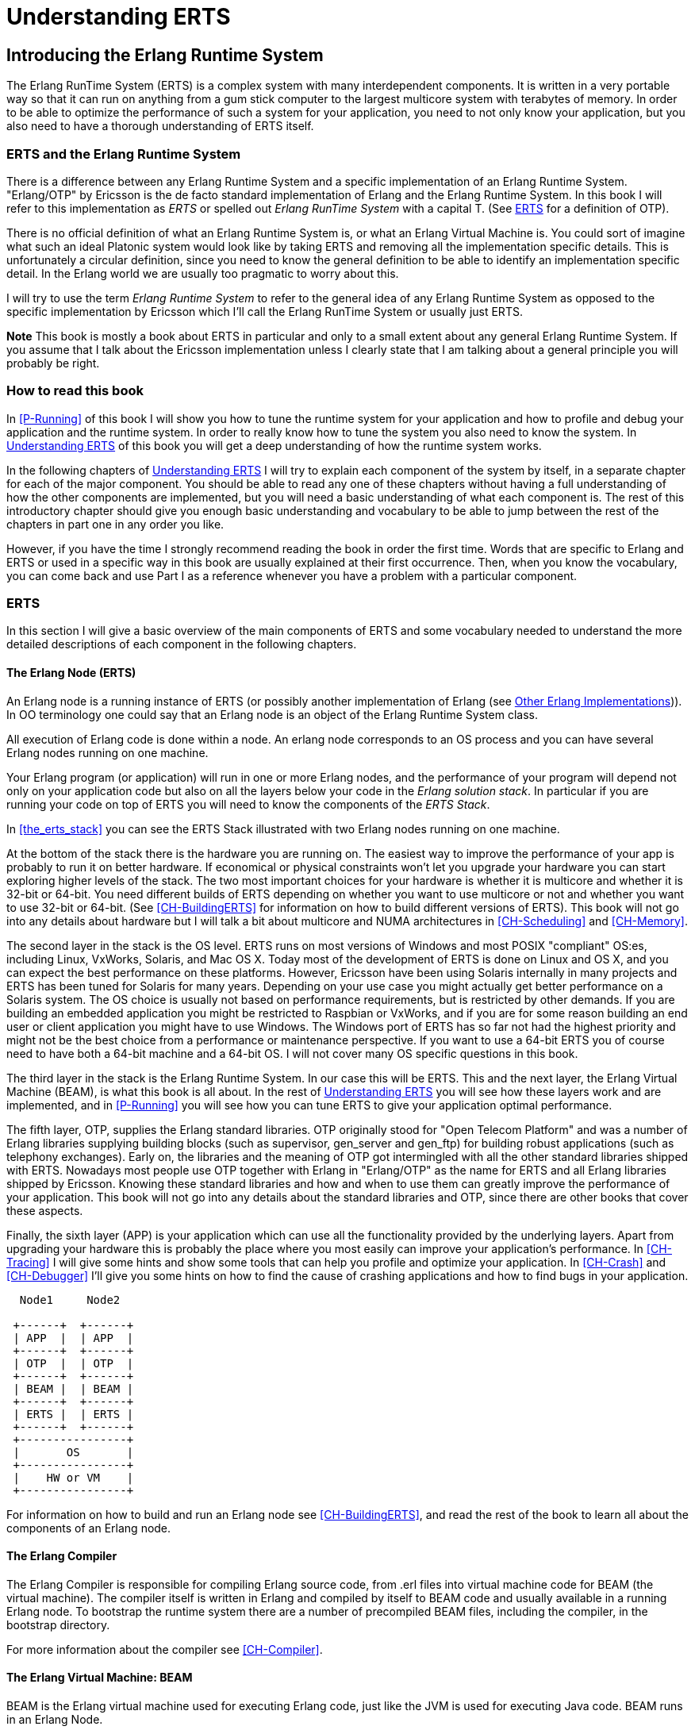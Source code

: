 [[P-ERTS]]
= Understanding ERTS

[[introduction]]

== Introducing the Erlang Runtime System

The Erlang RunTime System (ERTS) ((("Erlang RunTime System",
see="ERTS")))(((ERTS))) is a complex system with many interdependent
components. It is written in a very portable way so that it can run on
anything from a gum stick computer to the largest multicore system
with terabytes of memory. In order to be able to optimize the
performance of such a system for your application, you need to not
only know your application, but you also need to have a thorough
understanding of ERTS itself.

=== ERTS and the Erlang Runtime System

There is a difference between any Erlang Runtime System ((("Erlang
Runtime System"))) and a specific implementation of an Erlang Runtime
System. "Erlang/OTP" by Ericsson is the de facto standard
implementation of Erlang and the Erlang Runtime System. In this book I
will refer to this implementation as _ERTS_ or spelled out _Erlang
RunTime System_ with a capital T. (See xref:ERTS[] for a definition of
OTP).

There is no official definition of what an Erlang Runtime System is,
or what an Erlang Virtual Machine is. You could sort of imagine what
such an ideal Platonic system would look like by taking ERTS and
removing all the implementation specific details. This is
unfortunately a circular definition, since you need to know the
general definition to be able to identify an implementation specific
detail. In the Erlang world we are usually too pragmatic to worry about
this.

I will try to use the term _Erlang Runtime System_ to refer to the
general idea of any Erlang Runtime System as opposed to the specific
implementation by Ericsson which I'll call the Erlang RunTime System
or usually just ERTS.

*Note* This book is mostly a book about ERTS in particular and only to
a small extent about any general Erlang Runtime System. If you assume
that I talk about the Ericsson implementation unless I clearly state
that I am talking about a general principle you will probably be
right.

=== How to read this book

In xref:P-Running[] of this book I will show you how to tune the
runtime system for your application and how to profile and debug
your application and the runtime system. In order to really know
how to tune the system you also need to know the system. In
xref:P-ERTS[] of this book you will get a deep understanding of
how the runtime system works.

In the following chapters of xref:P-ERTS[] I will try to explain each
component of the system by itself, in a separate chapter for each of
the major component. You should be able to read any one of these
chapters without having a full understanding of how the other
components are implemented, but you will need a basic understanding of
what each component is. The rest of this introductory chapter should
give you enough basic understanding and vocabulary to be able to jump
between the rest of the chapters in part one in any order you like.

However, if you have the time I strongly recommend reading the book in
order the first time. Words that are specific to Erlang and ERTS or
used in a specific way in this book are usually explained at their
first occurrence. Then, when you know the vocabulary, you can come
back and use Part I as a reference whenever you have a problem with a
particular component.

[[ERTS]]
=== ERTS

In this section I will give a basic overview of the main components of
ERTS (((ERTS))) and some vocabulary needed to understand the more
detailed descriptions of each component in the following chapters.

==== The Erlang Node (ERTS)

An Erlang node (((node))) is a running instance of ERTS (((ERTS))) (or
possibly another implementation of Erlang (see
xref:Other_Erlang_Implementations[])).
In OO terminology one could say that an Erlang node is an object
of the Erlang Runtime System class.

All execution of Erlang code is done within a node. An erlang node
corresponds to an OS process and you can have several Erlang nodes
running on one machine.

Your Erlang program (or application) will run in one or more Erlang
nodes, and the performance of your program will depend not only on
your application code but also on all the layers below your code
in the _Erlang solution stack_. In particular if you are running
your code on top of ERTS you will need to know the components of
the _ERTS Stack_.

In xref:the_erts_stack[] you can see the ERTS Stack illustrated with
two Erlang nodes running on one machine.

At the bottom of the stack there is the hardware you are running
on. The easiest way to improve the performance of your app is probably
to run it on better hardware. If economical or physical constraints
won't let you upgrade your hardware you can start exploring higher
levels of the stack. The two most important choices for your hardware
is whether it is multicore and whether it is 32-bit or 64-bit. You
need different builds of ERTS depending on whether you want to use
multicore or not and whether you want to use 32-bit or 64-bit. (See
xref:CH-BuildingERTS[] for information on how to build different
versions of ERTS).  This book will not go into any details about
hardware but I will talk a bit about multicore and NUMA architectures
in xref:CH-Scheduling[] and xref:CH-Memory[].

The second layer in the stack is the OS level. ERTS runs on most
versions of Windows and most POSIX "compliant" OS:es, including Linux,
VxWorks, Solaris, and Mac OS X. Today most of the development of ERTS
is done on Linux and OS X, and you can expect the best performance on
these platforms. However, Ericsson have been using Solaris internally
in many projects and ERTS has been tuned for Solaris for many years.
Depending on your use case you might actually get better performance on
a Solaris system. The OS choice is usually not based on performance
requirements, but is restricted by other demands. If you are building
an embedded application you might be restricted to Raspbian or VxWorks,
and if you are for some reason building an end user or client
application you might have to use Windows. The Windows port of ERTS
has so far not had the highest priority and might not be the best
choice from a performance or maintenance perspective. If you want to
use a 64-bit ERTS you of course need to have both a 64-bit machine and
a 64-bit OS. I will not cover many OS specific questions in this book.

The third layer in the stack is the Erlang Runtime System. In our case
this will be ERTS. This and the next layer, the Erlang Virtual Machine
(BEAM), is what this book is all about. In the rest of xref:P-ERTS[]
you will see how these layers work and are implemented, and in
xref:P-Running[] you will see how you can tune ERTS to give your
application optimal performance.

The fifth layer, OTP(((OTP))), supplies the Erlang standard
libraries. OTP originally stood for "Open Telecom Platform" and was a
number of Erlang libraries supplying building blocks (such as
+supervisor+, +gen_server+ and +gen_ftp+) for building robust
applications (such as telephony exchanges). Early on, the libraries
and the meaning of OTP got intermingled with all the other standard
libraries shipped with ERTS. Nowadays most people use OTP together
with Erlang in "Erlang/OTP" as the name for ERTS and all Erlang
libraries shipped by Ericsson. Knowing these standard libraries
and how and when to use them can greatly improve the performance
of your application. This book will not go into any details about
the standard libraries and OTP, since there are other books that
cover these aspects.

Finally, the sixth layer (APP) is your application which can use all
the functionality provided by the underlying layers. Apart from
upgrading your hardware this is probably the place where you most
easily can improve your application's performance. In
xref:CH-Tracing[] I will give some hints and show some tools that can
help you profile and optimize your application. In xref:CH-Crash[] and
xref:CH-Debugger[] I'll give you some hints on how to find the cause
of crashing applications and how to find bugs in your application.

----

  Node1     Node2

 +------+  +------+
 | APP  |  | APP  |
 +------+  +------+
 | OTP  |  | OTP  |
 +------+  +------+
 | BEAM |  | BEAM |
 +------+  +------+
 | ERTS |  | ERTS |
 +------+  +------+
 +----------------+
 |       OS       |
 +----------------+
 |    HW or VM    |
 +----------------+
----



For information on how to build and run an Erlang node
see xref:CH-BuildingERTS[], and read the rest of the book to
learn all about the components of an Erlang node.
 
==== The Erlang Compiler

The Erlang Compiler is responsible for compiling Erlang source code,
from .erl files into virtual machine code for BEAM (the virtual
machine). The compiler itself is written in Erlang and compiled by
itself to BEAM code and usually available in a running Erlang node.
To bootstrap the runtime system there are a number of precompiled
BEAM files, including the compiler, in the bootstrap directory.

For more information about the compiler see xref:CH-Compiler[].


==== The Erlang Virtual Machine: BEAM

BEAM(((BEAM))) is the Erlang virtual machine used for executing Erlang code,
just like the JVM is used for executing Java code. BEAM runs in an
Erlang Node.

****
*BEAM:* The name BEAM originally stood for Bogdan's Erlang Abstract
 Machine, but now a days most people refer to it as Bj&ouml;rn's
Erlang Abstract machine, after the current maintainer. 
 
****

Just as ERTS is an implementation of a more general concept of a Erlang
Runtime System so is BEAM an implementation of a more general Erlang Virtual
Machine (EVM)(((Erlang Virtual Machine)))(((EVM, see="Erlang Virtual Machine"))).
There is no definition of what constitutes an EVM but BEAM actually has two
levels of instructions _Generic Instructions_ and _Specific Instructions_.
The generic instruction set could be seen as a blueprint for an EVM.

For a full description of BEAM see xref:CH-BEAM[], xref:CH-beam_modules[]
and xref:CH-Instructions[].

==== Processes

An Erlang process basically works like an OS process. Each process has
its own memory (a mailbox, a heap and a stack) and a process control
block (PCB) with information about the process.

All Erlang code execution is done within the context of a process. One
Erlang node can have many processes, which can communicate through
message passing and signals. Erlang processes can also communicate with
processes on other Erlang nodes as long as the nodes are connected.

To learn more about processes and the PCB see xref:CH-Processes[].


==== Scheduling

The Scheduler is responsible for choosing the Erlang process to execute.
Basically the scheduler keeps two queues, a _ready queue_ of processes
ready to run, and a _waiting queue_ of processes waiting to receive a
message. When a process in the waiting queue receives a message or get
a time out it is moved to the ready queue.

The scheduler picks the first process from the ready queue and hands it
to BEAM for execution of one _time slice_. BEAM preempts the running
process when the time slice is used up and adds the processes to the
end of the ready queue. If the process is blocked in a receive before
the time slice is used up, it gets added to the waiting queue instead.

Erlang is concurrent by nature, that is, each process is conceptually
running at the same time as all other processes, but in reality there
is just one process running in the VM. On a multicore machine Erlang
actually runs more than one scheduler, usually one per physical core,
each having their own queues. This way Erlang achieves true
parallelism. To utilize more than one core ERTS has to be built (see
xref:CH-BuildingERTS[]) in _SMP_(((SMP))) mode. SMP stands for
_Symetric MultiProcessing_, that is, the ability to execute a
processes on any one of multiple CPUs.

In reality the picture is more complicated with priorities among
processes and the waiting queue is implemented through a timing wheel.
All this and more is described in detail in xref:CH-Scheduling[].

==== The Erlang Tag Scheme

Erlang is a dynamically typed language, and the runtime system needs a
way to keep track of the type of each data object. This is done with a
tagging scheme. Each data object or pointer to a data object also has
a tag with information about the data type of the object.

Basically some bits of a pointer are reserved for the tag, and the
emulator can then determine the type of the object by looking at the
bit pattern of the tag.

These tags are used for pattern matching and for type test and for
primitive operations as well as by the garbage collector.

The complete tagging scheme is described in xref:CH-TypeSystem[].

==== Memory Handling

Erlang uses automatic memory management and the programmer does not
have to worry about memory allocation and deallocation. Each process
has a heap and a stack which both can grow, and shrink, as needed.

When a process runs out of heap space, the VM will first try to
reclaim free heap space through garbage collection. The garbage collector
will then go through the process stack and heap and copy live data
to a new heap while throwing away all the data that is dead. If there
still isn't enough heap space, a new larger heap will be allocated and
the live data is moved there.

The details of the current generational copying garbage collector, including
the handling of reference counted binaries can be found in xref:CH-Memory[].

In a system which uses HiPE compiled native code, each process actually has
two stacks, a BEAM stack and a native stack, the details can be found in
xref:CH-Native[].

==== The Interpreter and the Command Line Interface

When you start an Erlang node with +erl+ you get a command prompt.
This is the _Erlang read eval print loop_ (REPL) or the _command line
interface_ (CLI) or simply the _Erlang shell_.

You can actually type in Erlang code and execute it directly from the
shell. In this case the code is not compiled to BEAM code and executed by
the BEAM, instead the code is parsed and interpreted by the Erlang
interpreter. In general the interpreted code behaves exactly as compiled
code, but there a few subtle differences, these differences and all other
aspects of the shell are explained in xref:CH-Shell[].

[[Other_Erlang_Implementations]]
=== Other Erlang Implementations

This book is mainly concerned with the "standard" Erlang
implementation by Ericsson/OTP called ERTS, but there are a few other
implementations available and in this section I will discuss some of
them briefly.

Throught the book I will sometimes mention differences between other
implementations and ERTS, but there is no guarantee that I will
mention all differences.

==== Erlang on Xen

Erlang on Xen (link:http://erlangonxen.org) is an Erlang implementation
running directly on server hardware with no OS layer in between, only
a thin Xen client.

Ling, the virtual machine of Erlang on Xen is almost 100% binary compatible
with BEAM. In xref:the_eox_stack you can see how the Erlang on Xen implementation
of the Erlang Solution Stack differs from the ERTS Stack. The thing to note here
is that there is no operating system in the Erlang on Xen stack.

Since Ling implements the generic instruction set of BEAM, it can reuse
the BEAM compiler from the OTP layer to compile Erlang to Ling.

----
  Node1     Node2       Node2     Node3

 +------+  +------+   +------+  +------+
 | APP  |  | APP  |   | APP  |  | APP  |
 +------+  +------+   +------+  +------+
 | OTP  |  | OTP  |   | OTP  |  | OTP  |
 +------+  +------+   +------+  +------+
 | Ling |  | Ling |   | BEAM |  | BEAM |
 +------+  +------+   +------+  +------+
 | EoX  |  | EoX  |   | ERTS |  | ERTS |
 +------+  +------+   +------+  +------+
 +----------------+   +----------------+
 |      XEN       |   |       OS       |
 +----------------+   +----------------+
 |      HW        |   |    HW or VM    |
 +----------------+   +----------------+
----


==== Erjang

Erjang (link:http://erjang.org) is an Erlang implementation which runs
on the JVM. It loads +.beam+ files and recompile the code to Java +.class+
files. Erjang is almost 100% binary compatible with (generic) BEAM.

In xref:the_erjang_stack you can see how the Erjang implementation
of the Erlang Solution Stack differs from the ERTS Stack. The thing
to note here is that JVM has replaced BEAM as the virtual machine
and that Erjang provides the services of ERTS by implementing them
in Java on top of the VM.

----
  Node1     Node2       Node3     Node4

 +------+  +------+   +------+  +------+
 | APP  |  | APP  |   | APP  |  | APP  |
 +------+  +------+   +------+  +------+
 | OTP  |  | OTP  |   | OTP  |  | OTP  |
 +------+  +------+   +------+  +------+
 |Erjang|  |Erjang|   | BEAM |  | BEAM |
 +------+  +------+   +------+  +------+
 | JVM  |  | JVM  |   | ERTS |  | ERTS |
 +------+  +------+   +------+  +------+
 +----------------+   +----------------+
 |      OS        |   |       OS       |
 +----------------+   +----------------+
 |  HW or VM      |   |    HW or VM    |
 +----------------+   +----------------+

----


Now that you have a basic understanding of all the major pieces of
ERTS, and the necessary vocabulary you can dive into the details of
each component. If you are eager to understand a certain component,
you can jump directly to that chapter. Or if you are really eager to
find a solution to a specific problem you could jump to the right
chapter in xref:P-Running[], and try the different methods to tune,
tweak, or debug your system. Although, I strongly suggest that you
read through the chapters in xref:P-ERTS[] in order to first get
a deep understanding of how ERTS really works.

